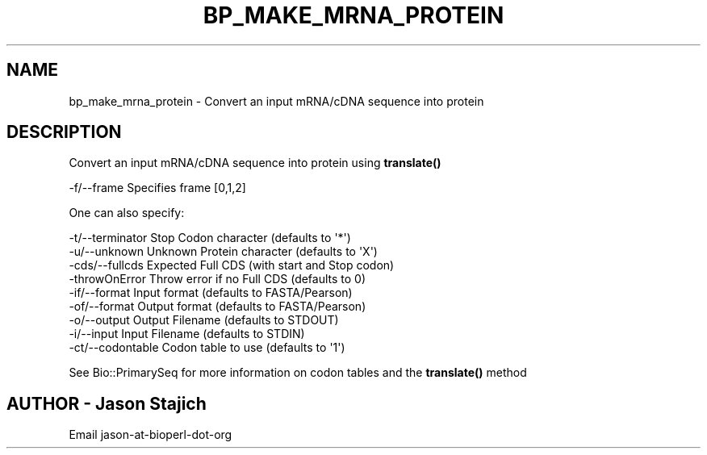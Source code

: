 .\" Automatically generated by Pod::Man 4.14 (Pod::Simple 3.40)
.\"
.\" Standard preamble:
.\" ========================================================================
.de Sp \" Vertical space (when we can't use .PP)
.if t .sp .5v
.if n .sp
..
.de Vb \" Begin verbatim text
.ft CW
.nf
.ne \\$1
..
.de Ve \" End verbatim text
.ft R
.fi
..
.\" Set up some character translations and predefined strings.  \*(-- will
.\" give an unbreakable dash, \*(PI will give pi, \*(L" will give a left
.\" double quote, and \*(R" will give a right double quote.  \*(C+ will
.\" give a nicer C++.  Capital omega is used to do unbreakable dashes and
.\" therefore won't be available.  \*(C` and \*(C' expand to `' in nroff,
.\" nothing in troff, for use with C<>.
.tr \(*W-
.ds C+ C\v'-.1v'\h'-1p'\s-2+\h'-1p'+\s0\v'.1v'\h'-1p'
.ie n \{\
.    ds -- \(*W-
.    ds PI pi
.    if (\n(.H=4u)&(1m=24u) .ds -- \(*W\h'-12u'\(*W\h'-12u'-\" diablo 10 pitch
.    if (\n(.H=4u)&(1m=20u) .ds -- \(*W\h'-12u'\(*W\h'-8u'-\"  diablo 12 pitch
.    ds L" ""
.    ds R" ""
.    ds C` ""
.    ds C' ""
'br\}
.el\{\
.    ds -- \|\(em\|
.    ds PI \(*p
.    ds L" ``
.    ds R" ''
.    ds C`
.    ds C'
'br\}
.\"
.\" Escape single quotes in literal strings from groff's Unicode transform.
.ie \n(.g .ds Aq \(aq
.el       .ds Aq '
.\"
.\" If the F register is >0, we'll generate index entries on stderr for
.\" titles (.TH), headers (.SH), subsections (.SS), items (.Ip), and index
.\" entries marked with X<> in POD.  Of course, you'll have to process the
.\" output yourself in some meaningful fashion.
.\"
.\" Avoid warning from groff about undefined register 'F'.
.de IX
..
.nr rF 0
.if \n(.g .if rF .nr rF 1
.if (\n(rF:(\n(.g==0)) \{\
.    if \nF \{\
.        de IX
.        tm Index:\\$1\t\\n%\t"\\$2"
..
.        if !\nF==2 \{\
.            nr % 0
.            nr F 2
.        \}
.    \}
.\}
.rr rF
.\" ========================================================================
.\"
.IX Title "BP_MAKE_MRNA_PROTEIN 1"
.TH BP_MAKE_MRNA_PROTEIN 1 "2021-02-03" "perl v5.32.1" "User Contributed Perl Documentation"
.\" For nroff, turn off justification.  Always turn off hyphenation; it makes
.\" way too many mistakes in technical documents.
.if n .ad l
.nh
.SH "NAME"
bp_make_mrna_protein \- Convert an input mRNA/cDNA sequence into protein
.SH "DESCRIPTION"
.IX Header "DESCRIPTION"
Convert an input mRNA/cDNA sequence into protein using \fBtranslate()\fR
.PP
.Vb 1
\&  \-f/\-\-frame           Specifies frame [0,1,2]
.Ve
.PP
One can also specify:
.PP
.Vb 9
\&  \-t/\-\-terminator      Stop Codon character (defaults to \*(Aq*\*(Aq)
\&  \-u/\-\-unknown         Unknown Protein character (defaults to \*(AqX\*(Aq)
\&  \-cds/\-\-fullcds       Expected Full CDS (with start and Stop codon)
\&  \-throwOnError        Throw error if no Full CDS (defaults to 0)
\&  \-if/\-\-format         Input format (defaults to FASTA/Pearson)
\&  \-of/\-\-format         Output format (defaults to FASTA/Pearson)
\&  \-o/\-\-output          Output Filename (defaults to STDOUT)
\&  \-i/\-\-input           Input Filename (defaults to STDIN)
\&  \-ct/\-\-codontable     Codon table to use (defaults to \*(Aq1\*(Aq)
.Ve
.PP
See Bio::PrimarySeq for more information on codon tables
and the \fBtranslate()\fR method
.SH "AUTHOR \- Jason Stajich"
.IX Header "AUTHOR - Jason Stajich"
.Vb 1
\&  Email jason\-at\-bioperl\-dot\-org
.Ve

